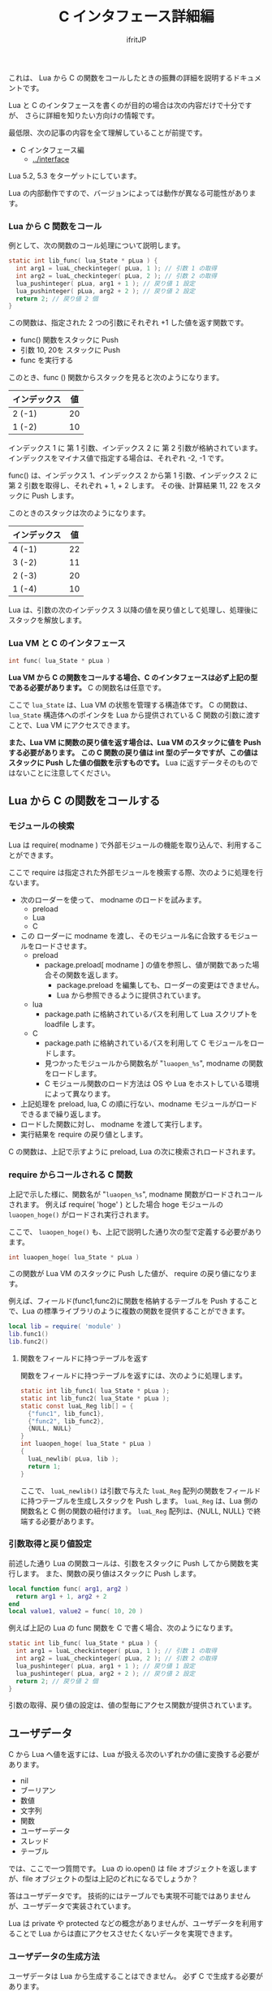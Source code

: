 #+TITLE: C インタフェース詳細編
# -*- coding:utf-8 -*-
#+AUTHOR: ifritJP

これは、 Lua から C の関数をコールしたときの振舞の詳細を説明するドキュメントです。

Lua と C のインタフェースを書くのが目的の場合は次の内容だけで十分ですが、
さらに詳細を知りたい方向けの情報です。

最低限、次の記事の内容を全て理解していることが前提です。

- C インタフェース編
  - [[../interface]]

Lua 5.2, 5.3 をターゲットにしています。

Lua の内部動作ですので、バージョンによっては動作が異なる可能性があります。

*** Lua から C 関数をコール

例として、次の関数のコール処理について説明します。

#+BEGIN_SRC c
static int lib_func( lua_State * pLua ) {
  int arg1 = luaL_checkinteger( pLua, 1 ); // 引数 1 の取得
  int arg2 = luaL_checkinteger( pLua, 2 ); // 引数 2 の取得
  lua_pushinteger( pLua, arg1 + 1 ); // 戻り値 1 設定
  lua_pushinteger( pLua, arg2 + 2 ); // 戻り値 2 設定
  return 2; // 戻り値 2 個
}
#+END_SRC

この関数は、指定された 2 つの引数にそれぞれ +1 した値を返す関数です。


- func() 関数をスタックに Push
- 引数 10, 20を スタックに Push
- func を実行する

このとき、func () 関数からスタックを見ると次のようになります。

| インデックス | 値 |
|--------------+----|
| 2 (-1)       | 20 |
| 1 (-2)       | 10 |

インデックス 1 に 第 1 引数、インデックス 2 に 第 2 引数が格納されています。
インデックスをマイナス値で指定する場合は、それぞれ -2, -1 です。

func() は、インデックス 1、インデックス 2 から第 1 引数、インデックス 2 に 第 2 引数を取得し、それぞれ + 1, + 2 します。
その後、計算結果 11, 22 をスタックに Push します。

このときのスタックは次のようになります。

| インデックス | 値 |
|--------------+----|
| 4 (-1)       | 22 |
| 3 (-2)       | 11 |
| 2 (-3)       | 20 |
| 1 (-4)       | 10 |

Lua は、引数の次のインデックス 3 以降の値を戻り値として処理し、処理後にスタックを解放します。

*** Lua VM と C のインタフェース

#+BEGIN_SRC c
int func( lua_State * pLua )
#+END_SRC

*Lua VM から C の関数をコールする場合、C のインタフェースは必ず上記の型である必要があります。*
C の関数名は任意です。

ここで ~lua_State~ は、Lua VM の状態を管理する構造体です。
C の関数は、 ~lua_State~ 構造体へのポインタを Lua から提供されている C 関数の引数に渡すことで、Lua VM にアクセスできます。

*また、Lua VM に関数の戻り値を返す場合は、Lua VM のスタックに値を Push する必要があります。*
*この C 関数の戻り値は int 型のデータですが、この値はスタックに Push した値の個数を示すものです。*
Lua に返すデータそのものではないことに注意してください。


** Lua から C の関数をコールする

*** モジュールの検索

Lua は require( modname ) で外部モジュールの機能を取り込んで、利用することができます。


ここで require は指定された外部モジュールを検索する際、次のように処理を行ないます。

- 次のローダーを使って、 modname のロードを試みます。
  - preload
  - Lua
  - C
- この ローダーに modname を渡し、そのモジュール名に合致するモジュールをロードさせます。
  - preload
    - package.preload[ modname ] の値を参照し、値が関数であった場合その関数を返します。
      - package.preload を編集しても、ローダーの変更はできません。
      - Lua から参照できるように提供されています。
  - lua
    - package.path に格納されているパスを利用して Lua スクリプトを loadfile します。
  - C
    - package.path に格納されているパスを利用して C モジュールをロードします。
    - 見つかったモジュールから関数名が "~luaopen_%s~", modname の関数をロードします。
    - C モジュール関数のロード方法は OS や Lua をホストしている環境によって異なります。
- 上記処理を preload, lua, C の順に行ない、modname モジュールがロードできるまで繰り返します。
- ロードした関数に対し、 modname を渡して実行します。
- 実行結果を require の戻り値とします。

C の関数は、上記で示すように preload, Lua の次に検索されロードされます。

*** require からコールされる C 関数

上記で示した様に、関数名が "~luaopen_%s~", modname 関数がロードされコールされます。
例えば require( 'hoge' ) とした場合 hoge モジュールの ~luaopen_hoge()~ がロードされ実行されます。

ここで、 ~luaopen_hoge()~ も、上記で説明した通り次の型で定義する必要があります。

#+BEGIN_SRC c
int luaopen_hoge( lua_State * pLua )
#+END_SRC

この関数が Lua VM のスタックに Push した値が、 require の戻り値になります。

例えば、フィールド(func1,func2)に関数を格納するテーブルを Push することで、Lua の標準ライブラリのように複数の関数を提供することができます。

#+BEGIN_SRC lua
local lib = require( 'module' )
lib.func1()
lib.func2()
#+END_SRC


**** 関数をフィールドに持つテーブルを返す

関数をフィールドに持つテーブルを返すには、次のように処理します。

#+BEGIN_SRC c
static int lib_func1( lua_State * pLua );
static int lib_func2( lua_State * pLua );
static const luaL_Reg lib[] = {
  {"func1", lib_func1},
  {"func2", lib_func2},
  {NULL, NULL}
}
int luaopen_hoge( lua_State * pLua )
{
  luaL_newlib( pLua, lib );
  return 1;
}
#+END_SRC

ここで、 ~luaL_newlib()~ は引数で与えた ~luaL_Reg~ 配列の関数をフィールドに持つテーブルを生成しスタックを Push します。
~luaL_Reg~ は、Lua 側の関数名と C 側の関数の紐付けます。
~luaL_Reg~ 配列は、{NULL, NULL} で終端する必要があります。


*** 引数取得と戻り値設定

前述した通り Lua の関数コールは、引数をスタックに Push してから関数を実行します。
また、関数の戻り値はスタックに Push します。

#+BEGIN_SRC lua
local function func( arg1, arg2 )
  return arg1 + 1, arg2 + 2
end
local value1, value2 = func( 10, 20 )
#+END_SRC

例えば上記の Lua の func 関数を C で書く場合、次のようになります。

#+BEGIN_SRC c
static int lib_func( lua_State * pLua ) {
  int arg1 = luaL_checkinteger( pLua, 1 ); // 引数 1 の取得
  int arg2 = luaL_checkinteger( pLua, 2 ); // 引数 2 の取得
  lua_pushinteger( pLua, arg1 + 1 ); // 戻り値 1 設定
  lua_pushinteger( pLua, arg2 + 2 ); // 戻り値 2 設定
  return 2; // 戻り値 2 個
}
#+END_SRC

引数の取得、戻り値の設定は、値の型毎にアクセス関数が提供されています。


** ユーザデータ

C から Lua へ値を返すには、Lua が扱える次のいずれかの値に変換する必要があります。

- nil
- ブーリアン
- 数値
- 文字列
- 関数
- ユーザーデータ
- スレッド
- テーブル 

では、ここで一つ質問です。
Lua の io.open() は file オブジェクトを返しますが、file オブジェクトの型は上記のどれになるでしょうか？

答はユーザデータです。
技術的にはテーブルでも実現不可能ではありませんが、ユーザデータで実装されています。

Lua は private や protected などの概念がありませんが、ユーザデータを利用することで Lua からは直にアクセスさせたくないデータを実現できます。


*** ユーザデータの生成方法

ユーザデータは Lua から生成することはできません。
必ず C で生成する必要があります。

C でユーザデータを生成するには、次の関数を実行します。

#+BEGIN_SRC c
void * lua_newuserdata( lua_State * pLua, size_t size );
#+END_SRC

使い方は malloc() と似ています。
ただし、malloc() は free() で解放するのに対し、 ~lua_newuserdata()~ で生成した領域は GC によって解放されます。

なお ~lua_newuserdata()~ は、ユーザデータを生成しスタックに Push します。

Lua は、C から受け取ったユーザデータ内に何が格納されているかアクセスする関数を標準では提供していません。
ユーザデータにアクセスする関数を、ユーザデータを生成した C 側で用意する必要があります。

例えば Lua の file オブジェクトは、ファイルハンドルのユーザデータにアクセスするための ~file:read()~ や ~file:close()~ などのメソッドを提供しています。

なお、ユーザデータはメタデータを設定することが出来ます。

Lua の file オブジェクトは、メタデータを利用して ~file:read()~ や ~file:close()~ などのメソッドを提供しています。

ユーザデータにメタデータを設定することによって、C 側のデータを Lua からオブジェクト指向でアクセスすることが出来ます。


*** ユーザデータのサンプル

Lua の file オブジェクトの実装方法を参考に、ユーザデータの使用方法を説明していきます。

Lua の file オブジェクトのユーザデータは、次の構造体を生成しています。

#+BEGIN_SRC c
typedef struct luaL_Stream {
  FILE *f;
  lua_CFunction closef;
} luaL_Stream;
typedef luaL_Stream LStream;
#+END_SRC

ここで f は、アクセス対象のファイルハンドルです。
closef は、 ~file:close()~ 時に実行する関数ポインタです。
io.open(), io.popen() で ~file:close()~ 処理が異なるため、関数ポインタで切り替えられるようにしています。


この構造体のユーザデータを生成し、メタデータを設定します。

#+BEGIN_SRC c
static LStream *newprefile (lua_State *L) {
  LStream *p = (LStream *)lua_newuserdata(L, sizeof(LStream));
  p->closef = NULL;
  luaL_setmetatable(L, LUA_FILEHANDLE);
  return p;
}
#+END_SRC

ここで ~luaL_setmetatable(L, LUA_FILEHANDLE)~ は、スタックトップのデータにメタテーブル ~LUA_FILEHANDLE~ をセットします。

ちなみに ~LUA_FILEHANDLE~ は文字列 "FILE*" です。

メタテーブル ~LUA_FILEHANDLE~ は、次のように事前に生成しておきます。

#+BEGIN_SRC c
static void createmeta (lua_State *L) {
  luaL_newmetatable(L, LUA_FILEHANDLE);
  lua_pushvalue(L, -1);
  lua_setfield(L, -2, "__index");
  luaL_setfuncs(L, flib, 0);
  lua_pop(L, 1);
}
#+END_SRC

まず ~luaL_newmetatable(L, LUA_FILEHANDLE)~ で空のメタテーブル ~LUA_FILEHANDLE~ を生成します。
次に ~__index~ フィールドに自分自身をセットします。
これは LStream ユーザデータから、このメタテーブルで定義している関数にアクセスできるようにするためです。
具体的に言うと ~file:close()~ を実現できるようにしています。
次に ~luaL_setfuncs(L, flib, 0)~ で、このメタテーブルのフィールドにメソッドを定義します。
ここで flib は、次のように定義されています。

#+BEGIN_SRC c
static const luaL_Reg flib[] = {
  {"close", io_close},
  {"flush", f_flush},
  {"lines", f_lines},
  {"read", f_read},
  {"seek", f_seek},
  {"setvbuf", f_setvbuf},
  {"write", f_write},
  {"__gc", f_gc},
  {"__tostring", f_tostring},
  {NULL, NULL}
};
#+END_SRC

最後の ~luaL_pop()~ は、スタックを元の状態に戻すために実行しています。

なお、 上記 flib で重要なものがあります。
それは ~__gc~ です。

~__gc~ は、 GC によって値を解放する前に呼び出されます。

file オブジェクトの場合は、 ~f_gc()~ で close 処理を行なっています。
これにより、ファイルの close 漏れを防止しています。



*** ユーザデータの種類

ユーザデータには、次の 2 種類あります。

- フルユーザデータ
  - ~luaL_newmetatable()~ で生成するユーザデータ
- ライトユーザデータ
  - ~lua_pushlightuserdata()~ で Push するユーザデータ

フルユーザデータにはメタテーブルを設定できますが、
ライトユーザデータにはメタテーブルを設定できません。

また、ライトユーザデータは GC の対象になりません。

これらの特徴から、ライトユーザデータは Lua がリソース管理しないデータで、フルユーザデータは Lua がリソース管理するデータであると言えるます。


なお、上記 2 種類のユーザデータは Lua 内部では異なるタイプとして扱いますが、
Lua スクリプトからは同じ "userdata" 型として扱われます。

C からは、上記 2 種類のユーザデータを別々の型として扱えますが、型名を取得する関数 ~lua_typename()~ はどちらも同じ "userdata" になります。


** C から Lua の関数をコールする

前述している通り、関数コールはスタック操作をしています。
これと同じことを C から行なえば良いだけです。

具体的には次の手順になります。

- 関数オブジェクトを Push
- 引数を Push
- 関数を実行

例えば print( "a" ) を C からコールする場合は、次のようになります。

#+BEGIN_SRC c
  lua_getglobal( pLua, "print" );
  lua_pushstring( pLua, "a" );
  lua_call( pLua, 1, 0 );
#+END_SRC

ここで ~lua_getglobal( pLua, "print" )~ は、グローバル変数 print に格納されている値を Push します。
~lua_pushstring( pLua, "a" )~ は、文字列 "a" を Push します。
最後に ~lua_call( pLua, 1, 0 )~ で、 print( "a" ) を実行します。
ここで 第２引数は print 関数に渡す引数の数を指定し、第３引数は print 関数の戻り値の数を指定します。
第３引数が  ~LUA_MULTRET~ の場合、関数の戻り値の数を制限しません。

基本はこれだけです。

発展形として、 ~lua_call()~ のバリエーションがあります。

- ~lua_callk()~
  - コールした関数内で yield を実行する場合、この関数を使用します。
- ~lua_pcall()~
  - コールした関数内でエラーが発生した場合、それをキャッチします。
  - エラーしたかどうかは戻り値に返します。
  - ~lua_call()~ は、コールした関数内でエラーが発生した場合キャッチしません。
- ~lua_pcallk()~
  - コールした関数内で yield を実行できるようにした ~lua_pcall()~ と等価です。

** 注意点

C インタフェースを作成する上で注意すべき点を挙げます。   

*** ~lua_tolstring()~ の ver 5.2 と 5.3 の差分

- ver 5.2    
  - 指定インデックスの値(文字列か数値)を文字列に変換した結果を返します。
  - このとき、指定インデックスに格納されている値そのものを文字列に変換した値に書き換えます。
- ver 5.3
  - 指定インデックスの値(文字列か数値)を文字列に変換した結果を返します。
  - このとき、変換した結果をスタックに push します。
  - このとき、指定インデックスに格納されている値は元のままです。

ver 5.2 の仕様は、かなり危険な動作なので仕様変換するのも分からなくはないですが、
かなり厄介な仕様変更です。

*** ~lua_next()~ 中のキーに対する ~lua_tolstring()~

リファレンスにも記載がありますが、 ~lua_next()~ 中のキーに対する ~lua_tolstring()~ は危険です。
ver 5.2 のでは、値が数値だった場合その値そのものを文字列に変換してしまいます。
~lua_next()~ では、キーを次の列挙の情報に利用するので、
文字列に変換されてしまうとマトモに列挙することができなくなってしまいます。

*** ~luaL_Buffer~ への add 処理

~luaL_Buffer~ への add 処理 ( ~luaL_addstring~ 等)は注意が必要です。
add 処理で ~luaL_Buffer~ の内部バッファを拡張する場合、add 処理内でスタックにユーザデータを積みます。
これにより、スタックが変更になります。
~luaL_pushresult()~ を実行すると、 add 処理で Push でしたユーザデータは Pop され、
最終結果の文字列が Push されます。

このような処理であるため、例えば次のような処理を書くと、スタックの状態が保証されません。

#+BEGIN_SRC c
  luaL_addstring( &buffer, "a" );
  lua_pushstring( pLua, "b" );
  luaL_addstring( &buffer, "c" );
  lua_pushstring( pLua, "d" );
  luaL_pushresult( pLua, &buffer );
#+END_SRC

上記処理を見ると、このときのスタックは次のようになることを期待していると思います。

| インデックス | 値   |
|--------------+------|
| 3 (-1)       | "ac" |
| 2 (-2)       | "d"  |
| 1 (-3)       | "b"  |

しかし、実際にはどうなるか保証されません。
